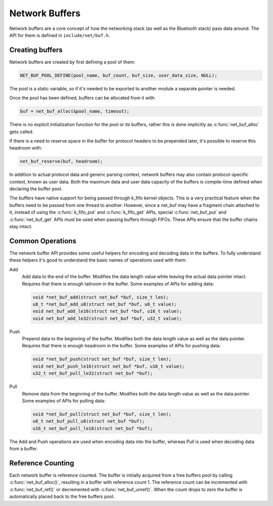 Network Buffers
###############

Network buffers are a core concept of how the networking stack
(as well as the Bluetooth stack) pass data around. The API for them is
defined in ``include/net/buf.h``.

Creating buffers
****************

Network buffers are created by first defining a pool of them:

.. code-block:: c

   NET_BUF_POOL_DEFINE(pool_name, buf_count, buf_size, user_data_size, NULL);

The pool is a static variable, so if it's needed to be exported to
another module a separate pointer is needed.

Once the pool has been defined, buffers can be allocated from it with:

.. code-block:: c

   buf = net_buf_alloc(&pool_name, timeout);

There is no explicit initialization function for the pool or its
buffers, rather this is done implicitly as :c:func:`net_buf_alloc` gets
called.

If there is a need to reserve space in the buffer for protocol headers
to be prepended later, it's possible to reserve this headroom with:

.. code-block:: c

   net_buf_reserve(buf, headroom);

In addition to actual protocol data and generic parsing context, network
buffers may also contain protocol-specific context, known as user data.
Both the maximum data and user data capacity of the buffers is
compile-time defined when declaring the buffer pool.

The buffers have native support for being passed through k_fifo kernel
objects. This is a very practical feature when the buffers need to be
passed from one thread to another. However, since a net_buf may have a
fragment chain attached to it, instead of using the :c:func:`k_fifo_put`
and :c:func:`k_fifo_get` APIs, special :c:func:`net_buf_put` and
:c:func:`net_buf_get` APIs must be used when passing buffers through
FIFOs. These APIs ensure that the buffer chains stay intact.

Common Operations
*****************

The network buffer API provides some useful helpers for encoding and
decoding data in the buffers. To fully understand these helpers it's
good to understand the basic names of operations used with them:

Add
  Add data to the end of the buffer. Modifies the data length value
  while leaving the actual data pointer intact. Requires that there is
  enough tailroom in the buffer. Some examples of APIs for adding data:

  .. code-block:: c

     void *net_buf_add(struct net_buf *buf, size_t len);
     u8_t *net_buf_add_u8(struct net_buf *buf, u8_t value);
     void net_buf_add_le16(struct net_buf *buf, u16_t value);
     void net_buf_add_le32(struct net_buf *buf, u32_t value);

Push
  Prepend data to the beginning of the buffer. Modifies both the data
  length value as well as the data pointer. Requires that there is
  enough headroom in the buffer. Some examples of APIs for pushing data:

  .. code-block:: c

     void *net_buf_push(struct net_buf *buf, size_t len);
     void net_buf_push_le16(struct net_buf *buf, u16_t value);
     u32_t net_buf_pull_le32(struct net_buf *buf);

Pull
  Remove data from the beginning of the buffer. Modifies both the data
  length value as well as the data pointer. Some examples of APIs for
  pulling data:

  .. code-block:: c

     void *net_buf_pull(struct net_buf *buf, size_t len);
     u8_t net_buf_pull_u8(struct net_buf *buf);
     u16_t net_buf_pull_le16(struct net_buf *buf);

The Add and Push operations are used when encoding data into the buffer,
whereas Pull is used when decoding data from a buffer.

Reference Counting
******************

Each network buffer is reference counted. The buffer is initially
acquired from a free buffers pool by calling :c:func:`net_buf_alloc()`,
resulting in a buffer with reference count 1. The reference count can be
incremented with :c:func:`net_buf_ref()` or decremented with
:c:func:`net_buf_unref()`. When the count drops to zero the buffer is
automatically placed back to the free buffers pool.
